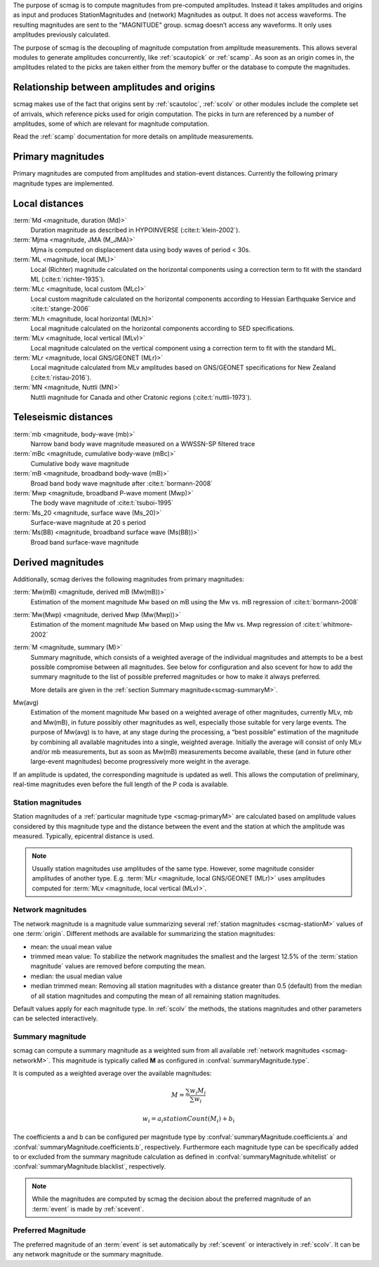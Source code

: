 The purpose of scmag is to compute magnitudes from pre-computed amplitudes.
Instead it takes amplitudes and origins as input and produces StationMagnitudes
and (network) Magnitudes as output. It does not access waveforms.
The resulting magnitudes are sent to the "MAGNITUDE" group. scmag doesn’t access
any waveforms. It only uses amplitudes previously calculated.

The purpose of scmag is the decoupling of magnitude computation from amplitude
measurements. This allows several modules to generate amplitudes concurrently,
like :ref:`scautopick` or :ref:`scamp`. As soon as an origin comes in, the amplitudes related
to the picks are taken either from the memory buffer or the database to compute
the magnitudes.


Relationship between amplitudes and origins
-------------------------------------------

scmag makes use of the fact that origins sent by :ref:`scautoloc`, :ref:`scolv`
or other modules include
the complete set of arrivals, which reference picks used for origin computation.
The picks in turn are referenced by a number of amplitudes, some of which are
relevant for magnitude computation.

Read the :ref:`scamp` documentation for more details on amplitude measurements.


.. _scmag-primaryM:

Primary magnitudes
------------------

Primary magnitudes are computed from amplitudes and station-event distances.
Currently the following primary magnitude types are implemented.


Local distances
---------------

:term:`Md <magnitude, duration (Md)>`
   Duration magnitude as described in HYPOINVERSE (:cite:t:`klein-2002`).

:term:`Mjma <magnitude, JMA (M_JMA)>`
   Mjma is computed on displacement data using body waves of period < 30s.

:term:`ML <magnitude, local (ML)>`
   Local (Richter) magnitude calculated on the horizontal components using a
   correction term to fit with the standard ML (:cite:t:`richter-1935`).

:term:`MLc <magnitude, local custom (MLc)>`
   Local custom magnitude calculated on the horizontal components according to
   Hessian Earthquake Service and :cite:t:`stange-2006`

:term:`MLh <magnitude, local horizontal (MLh)>`
   Local magnitude calculated on the horizontal components according to SED
   specifications.

:term:`MLv <magnitude, local vertical (MLv)>`
   Local magnitude calculated on the vertical component using a correction term
   to fit with the standard ML.

:term:`MLr <magnitude, local GNS/GEONET (MLr)>`
   Local magnitude calculated from MLv amplitudes based on GNS/GEONET specifications
   for New Zealand (:cite:t:`ristau-2016`).

:term:`MN <magnitude, Nuttli (MN)>`
   Nuttli magnitude for Canada and other Cratonic regions (:cite:t:`nuttli-1973`).


Teleseismic distances
---------------------

:term:`mb <magnitude, body-wave (mb)>`
   Narrow band body wave magnitude measured on a WWSSN-SP filtered trace

:term:`mBc <magnitude, cumulative body-wave (mBc)>`
   Cumulative body wave magnitude

:term:`mB <magnitude, broadband body-wave (mB)>`
   Broad band body wave magnitude after :cite:t:`bormann-2008`

:term:`Mwp <magnitude, broadband P-wave moment (Mwp)>`
   The body wave magnitude of :cite:t:`tsuboi-1995`

:term:`Ms_20 <magnitude, surface wave (Ms_20)>`
   Surface-wave magnitude at 20 s period

:term:`Ms(BB) <magnitude, broadband surface wave (Ms(BB))>`
   Broad band surface-wave magnitude


Derived magnitudes
------------------

Additionally, scmag derives the following magnitudes from primary magnitudes:

:term:`Mw(mB) <magnitude, derived mB (Mw(mB))>`
   Estimation of the moment magnitude Mw based on mB using the Mw vs. mB
   regression of :cite:t:`bormann-2008`

:term:`Mw(Mwp) <magnitude, derived Mwp (Mw(Mwp))>`
   Estimation of the moment magnitude Mw based on Mwp using the Mw vs. Mwp
   regression of :cite:t:`whitmore-2002`

:term:`M <magnitude, summary (M)>`
   Summary magnitude, which consists of a weighted average of the individual
   magnitudes and attempts to be a best possible compromise between all magnitudes.
   See below for configuration and also scevent for how to add the summary magnitude
   to the list of possible preferred magnitudes or how to make it always preferred.

   More details are given in the :ref:`section Summary magnitude<scmag-summaryM>`.

Mw(avg)
   Estimation of the moment magnitude Mw based on a weighted average of other
   magnitudes, currently MLv, mb and Mw(mB), in future possibly other magnitudes as
   well, especially those suitable for very large events. The purpose of Mw(avg) is
   to have, at any stage during the processing, a “best possible” estimation of the
   magnitude by combining all available magnitudes into a single, weighted average.
   Initially the average will consist of only MLv and/or mb measurements, but as soon
   as Mw(mB) measurements become available, these (and in future other large-event
   magnitudes) become progressively more weight in the average.

If an amplitude is updated, the corresponding magnitude is updated as well.
This allows the computation of preliminary, real-time magnitudes even before
the full length of the P coda is available.


.. _scmag-stationM:

Station magnitudes
==================

Station magnitudes of a :ref:`particular magnitude type <scmag-primaryM>` are
calculated based on amplitude values
considered by this magnitude type and the distance between the event and the station
at which the amplitude was measured. Typically, epicentral distance is used.

.. note::

   Usually station magnitudes use amplitudes of the same type. However, some magnitude
   consider amplitudes of another type. E.g. :term:`MLr <magnitude, local GNS/GEONET (MLr)>`
   uses amplitudes computed for :term:`MLv <magnitude, local vertical (MLv)>`.


.. _scmag-networkM:

Network magnitudes
==================

The network magnitude is a magnitude value summarizing several :ref:`station magnitudes <scmag-stationM>`
values of one :term:`origin`.
Different methods are available for summarizing the station magnitudes:

* mean: the usual mean value
* trimmed mean value:
  To stabilize the network magnitudes the smallest and the largest 12.5% of the
  :term:`station magnitude` values are removed before computing the mean.
* median: the usual median value
* median trimmed mean:
  Removing all station magnitudes with a distance greater than 0.5 (default)
  from the median of all station magnitudes and computing the mean of all
  remaining station magnitudes.

Default values apply for each magnitude type.
In :ref:`scolv` the methods, the stations magnitudes and other parameters can be
selected interactively.


.. _scmag-summaryM:

Summary magnitude
=================

scmag can compute a summary magnitude as a weighted sum from all available
:ref:`network magnitudes <scmag-networkM>`.
This magnitude is typically called **M** as configured in
:confval:`summaryMagnitude.type`.

It is computed as a weighted average over the available magnitudes:

.. math::

   M = \frac{\sum w_{i} M_{i}}{\sum w_i}

   w_{i} = a_i stationCount(M_{i}) + b_i

The coefficients a and b can be configured per magnitude type by
:confval:`summaryMagnitude.coefficients.a`
and :confval:`summaryMagnitude.coefficients.b`, respectively.
Furthermore each magnitude type can be specifically added to or excluded from the
summary magnitude calculation
as defined in :confval:`summaryMagnitude.whitelist` or
:confval:`summaryMagnitude.blacklist`, respectively.

.. note::

   While the magnitudes are computed by scmag the decision about the preferred
   magnitude of an :term:`event` is made by :ref:`scevent`.


Preferred Magnitude
===================

The preferred magnitude of an :term:`event` is set automatically by :ref:`scevent`
or interactively in :ref:`scolv`. It can be any network magnitude or the summary
magnitude.
